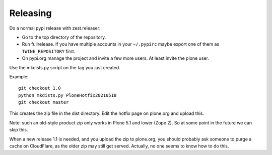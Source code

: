 Releasing
=========

Do a normal pypi release with zest.releaser:

- Go to the top directory of the repository.
- Run fullrelease.
  If you have multiple accounts in your ``~/.pypirc`` maybe export one of them as ``TWINE_REPOSITORY`` first.
- On pypi.org manage the project and invite a few more users. At least invite the plone user.

Use the mkdists.py script on the tag you just created.

Example::

  git checkout 1.0
  python mkdists.py PloneHotfix20210518
  git checkout master

This creates the zip file in the dist directory.
Edit the hotfix page on plone.org and upload this.

Note: such an old-style product zip only works in Plone 5.1 and lower (Zope 2).
So at some point in the future we can skip this.

When a new release 1.1 is needed, and you upload the zip to plone.org,
you should probably ask someone to purge a cache on CloudFlare,
as the older zip may still get served.
Actually, no one seems to know how to do this.
